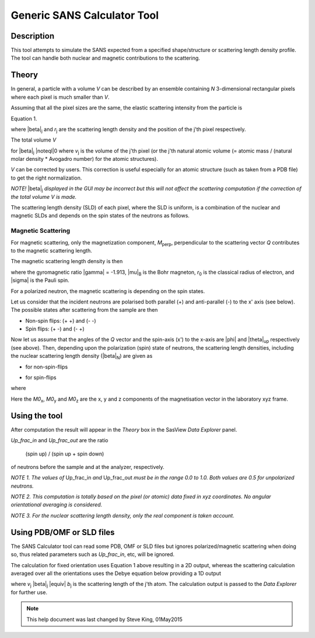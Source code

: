 .. sas_calculator_help.rst

.. This is a port of the original SasView html help file to ReSTructured text
.. by S King, ISIS, during SasView CodeCamp-III in Feb 2015.

.. _SANS_Calculator_Tool:

Generic SANS Calculator Tool
============================

Description
-----------

This tool attempts to simulate the SANS expected from a specified
shape/structure or scattering length density profile. The tool can
handle both nuclear and magnetic contributions to the scattering.

Theory
------

In general, a particle with a volume *V* can be described by an ensemble 
containing *N* 3-dimensional rectangular pixels where each pixel is much 
smaller than *V*.

Assuming that all the pixel sizes are the same, the elastic scattering 
intensity from the particle is

.. image:: gen_i.png

Equation 1.

where |beta|\ :sub:`j` and *r*\ :sub:`j` are the scattering length density and 
the position of the j'th pixel respectively.

The total volume *V*

.. image:: v_j.png

for |beta|\ :sub:`j` |noteql|\0 where *v*\ :sub:`j` is the volume of the j'th 
pixel (or the j'th natural atomic volume (= atomic mass / (natural molar 
density * Avogadro number) for the atomic structures).

*V* can be corrected by users. This correction is useful especially for an 
atomic structure (such as taken from a PDB file) to get the right normalization. 

*NOTE!* |beta|\ :sub:`j` *displayed in the GUI may be incorrect but this will not 
affect the scattering computation if the correction of the total volume V is made.*

The scattering length density (SLD) of each pixel, where the SLD is uniform, is 
a combination of the nuclear and magnetic SLDs and depends on the spin states 
of the neutrons as follows.

Magnetic Scattering
^^^^^^^^^^^^^^^^^^^

For magnetic scattering, only the magnetization component, *M*\ :sub:`perp`\ , 
perpendicular to the scattering vector *Q* contributes to the magnetic 
scattering length.

.. image:: mag_vector.png

The magnetic scattering length density is then

.. image:: dm_eq.png

where the gyromagnetic ratio |gamma| = -1.913, |mu|\ :sub:`B` is the Bohr 
magneton, *r*\ :sub:`0` is the classical radius of electron, and |sigma| is the 
Pauli spin.

For a polarized neutron, the magnetic scattering is depending on the spin states.

Let us consider that the incident neutrons are polarised both parallel (+) and  
anti-parallel (-) to the x' axis (see below). The possible states after 
scattering from the sample are then 

*  Non-spin flips: (+ +) and (- -)
*  Spin flips:     (+ -) and (- +)

.. image:: gen_mag_pic.png

Now let us assume that the angles of the *Q* vector and the spin-axis (x') 
to the x-axis are |phi| and |theta|\ :sub:`up` respectively (see above). Then, 
depending upon the polarization (spin) state of neutrons, the scattering 
length densities, including the nuclear scattering length density (|beta|\ :sub:`N`\ ) 
are given as

*  for non-spin-flips

   .. image:: sld1.png

*  for spin-flips

   .. image:: sld2.png

where

.. image:: mxp.png

.. image:: myp.png

.. image:: mzp.png

.. image:: mqx.png

.. image:: mqy.png

Here the *M0*\ :sub:`x`\ , *M0*\ :sub:`y` and *M0*\ :sub:`z` are the x, y and z 
components of the magnetisation vector in the laboratory xyz frame. 

.. ZZZZZZZZZZZZZZZZZZZZZZZZZZZZZZZZZZZZZZZZZZZZZZZZZZZZZZZZZZZZZZZZZZZZZZZZZZZZ

Using the tool
--------------

.. image:: gen_gui_help.png

After computation the result will appear in the *Theory* box in the SasView  
*Data Explorer* panel.

*Up_frac_in* and *Up_frac_out* are the ratio 

   (spin up) / (spin up + spin down)
   
of neutrons before the sample and at the analyzer, respectively.

*NOTE 1. The values of* Up_frac_in *and* Up_frac_out *must be in the range 
0.0 to 1.0. Both values are 0.5 for unpolarized neutrons.*

*NOTE 2. This computation is totally based on the pixel (or atomic) data fixed 
in xyz coordinates. No angular orientational averaging is considered.*

*NOTE 3. For the nuclear scattering length density, only the real component 
is taken account.*

.. ZZZZZZZZZZZZZZZZZZZZZZZZZZZZZZZZZZZZZZZZZZZZZZZZZZZZZZZZZZZZZZZZZZZZZZZZZZZZ

Using PDB/OMF or SLD files
--------------------------

The SANS Calculator tool can read some PDB, OMF or SLD files but ignores
polarized/magnetic scattering when doing so, thus related parameters such as 
*Up_frac_in*, etc, will be ignored.

The calculation for fixed orientation uses Equation 1 above resulting in a 2D 
output, whereas the scattering calculation averaged over all the orientations 
uses the Debye equation below providing a 1D output

.. image:: gen_debye_eq.png

where *v*\ :sub:`j` |beta|\ :sub:`j` |equiv| *b*\ :sub:`j` is the scattering 
length of the j'th atom. The calculation output is passed to the *Data Explorer* 
for further use.

.. image:: pdb_combo.jpg

.. ZZZZZZZZZZZZZZZZZZZZZZZZZZZZZZZZZZZZZZZZZZZZZZZZZZZZZZZZZZZZZZZZZZZZZZZZZZZZZ

.. note::  This help document was last changed by Steve King, 01May2015
